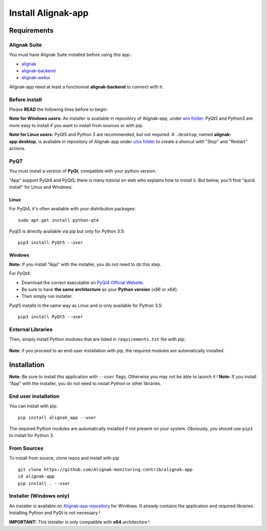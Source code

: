 .. _install:

Install Alignak-app
===================

Requirements
------------

Alignak Suite
~~~~~~~~~~~~~

You must have Alignak Suite installed before using this app :

* `alignak`_
* `alignak-backend`_
* `alignak-webui`_ 

Alignak-app need at least a functionnal **alignak-backend** to connect with it.

Before install
~~~~~~~~~~~~~~

Please **READ** the following lines before to begin:

**Note for Windows users:** An installer is available in repository of Alignak-app, under `win folder <https://github.com/Alignak-monitoring-contrib/alignak-app/tree/develop/bin/win>`_.
PyQt5 and Python3 are more easy to install if you want to install from sources or with pip.

**Note for Linux users:** PyQt5 and Python 3 are recommended, but not required.
A ``.desktop``, named **alignak-app.desktop**, is available in repository of Alignak-app under `unix folder <https://github.com/Alignak-monitoring-contrib/alignak-app/tree/develop/bin/unix>`_
to create a shorcut with "Stop" and "Restart" actions.

PyQT
~~~~

You must install a version of **PyQt**, compatible with your python version.

"App" support PyQt4 and PyQt5, there is many tutorial on web who explains how to install it.
But below, you'll find "quick install" for Linux and Windows:

Linux
*****

For PyQt4, it's often available with your distribution packages::

    sudo apt-get install python-qt4

Pyqt5 is directly available via pip but only for Python 3.5::

    pip3 install PyQt5 --user

Windows
*******

**Note:** If you install "App" with the installer, you do not need to do this step.

For PyQt4:

* Download the correct executable on `PyQt4 Official Website`_.
* Be sure to have **the same architecture** as your **Python version** (`x86` or `x64`).
* Then simply run installer.

Pyqt5 installs in the same way as Linux and is only available for Python 3.5::

    pip3 install PyQt5 --user


External Libraries
~~~~~~~~~~~~~~~~~~

Then, simply install Python modules that are listed in ``requirements.txt`` file with pip:

    .. literalinclude:: ../requirements.txt

**Note**: if you proceed to an end-user installation with pip, the required modules are automatically installed.

Installation
------------

**Note:** Be sure to install this application with ``--user`` flags. Otherwise you may not be able to launch it !
**Note:** If you install "App" with the installer, you do not need to install Python or other libraries.

End user installation
~~~~~~~~~~~~~~~~~~~~~

You can install with pip::

    pip install alignak_app --user

The required Python modules are automatically installed if not present on your system.
Obviously, you should use ``pip3`` to install for Python 3.

From Sources
~~~~~~~~~~~~

To install from source, clone repos and install with pip ::

    git clone https://github.com/Alignak-monitoring-contrib/alignak-app
    cd alignak-app
    pip install . --user

Installer (Windows only)
~~~~~~~~~~~~~~~~~~~~~~~~

An installer is available on `Alignak-app repository <https://github.com/Alignak-monitoring-contrib/alignak-app/tree/develop/bin/win>`_ for Windows.
It already contains the application and required libraries. Installing Python and PyQt is not necessary !

**IMPORTANT:** This installer is only compatible with **x64** architecture !

.. _alignak: http://alignak-monitoring.github.io/
.. _alignak-backend: http://alignak-backend.readthedocs.io/en/latest/
.. _alignak-webui: http://alignak-web-ui.readthedocs.io/en/latest/
.. _alignak_backend_client: https://github.com/Alignak-monitoring-contrib/alignak-backend-client
.. _PyQt4 Official Website: https://www.riverbankcomputing.com/software/pyqt/download
.. _PyQt4 Official Tutorial: http://pyqt.sourceforge.net/Docs/PyQt4/installation.html
